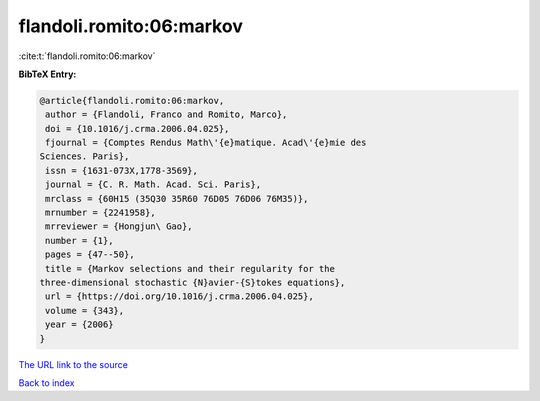 flandoli.romito:06:markov
=========================

:cite:t:`flandoli.romito:06:markov`

**BibTeX Entry:**

.. code-block:: bibtex

   @article{flandoli.romito:06:markov,
    author = {Flandoli, Franco and Romito, Marco},
    doi = {10.1016/j.crma.2006.04.025},
    fjournal = {Comptes Rendus Math\'{e}matique. Acad\'{e}mie des
   Sciences. Paris},
    issn = {1631-073X,1778-3569},
    journal = {C. R. Math. Acad. Sci. Paris},
    mrclass = {60H15 (35Q30 35R60 76D05 76D06 76M35)},
    mrnumber = {2241958},
    mrreviewer = {Hongjun\ Gao},
    number = {1},
    pages = {47--50},
    title = {Markov selections and their regularity for the
   three-dimensional stochastic {N}avier-{S}tokes equations},
    url = {https://doi.org/10.1016/j.crma.2006.04.025},
    volume = {343},
    year = {2006}
   }
`The URL link to the source <ttps://doi.org/10.1016/j.crma.2006.04.025}>`_


`Back to index <../By-Cite-Keys.html>`_
